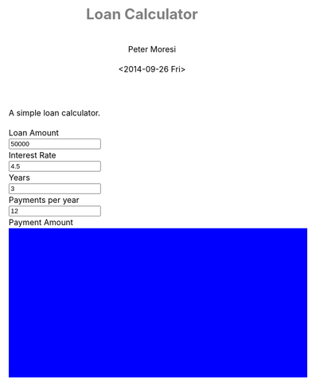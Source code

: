 # -*- mode: org; -*-
#+TITLE: Loan Calculator
#+AUTHOR: Peter Moresi
#+DATE: <2014-09-26 Fri>
#+OPTIONS: ^:nil

A simple loan calculator.

#+HTML: <a href="https://github.com/petermoresi/loan-calculator"><img style="position: absolute; top: 0; right: 0; border: 0;" src="https://camo.githubusercontent.com/38ef81f8aca64bb9a64448d0d70f1308ef5341ab/68747470733a2f2f73332e616d617a6f6e6177732e636f6d2f6769746875622f726962626f6e732f666f726b6d655f72696768745f6461726b626c75655f3132313632312e706e67" alt="Fork me on GitHub" data-canonical-src="https://s3.amazonaws.com/github/ribbons/forkme_right_darkblue_121621.png"></a>
#+HTML: <link href="http://maxcdn.bootstrapcdn.com/bootstrap/3.2.0/css/bootstrap.min.css" rel="stylesheet">

#+BEGIN_HTML
    <div id="user-input" class="row">
      <div class="col-sm-6 ">
        Loan Amount
      </div>
      <div class="col-sm-6">
        <input type="text" id="loan_amount" class="user-input" value="50000" />
      </div>
     <div class="col-sm-6">
        Interest Rate
      </div>
      <div class="col-sm-6">
        <input type="text" id="interest_rate" class="user-input" value="4.5">
      </div>
     <div class="col-sm-6">
        Years
      </div>
      <div class="col-sm-6">
        <input type="text" id="years" class="user-input" value="3" />
      </div> 
     <div class="col-sm-6">
        Payments per year
      </div>
      <div class="col-sm-6">
        <input type="text" id="payments_per_year" class="user-input" value="12" />
      </div>
      <div class="col-sm-6">
        Payment Amount
      </div>
      <div class="col-sm-6">
        <div id="payment_amount"></div>
      </div>
   </div>
  
  <div id="graph"></div>
  
  <div id="schedule"></div>
#+END_HTML
#+BEGIN_HTML
  <style>
  @import url(http://fonts.googleapis.com/css?family=Droid+Sans|Droid+Sans+Mono|Droid+Serif);

  @media all
  {
      #graph {
         width: 600px;
         height: 300px;
         background: blue;
      }

      html {
          margin: 0;
          font: 300 .9em/1.6em "Droid Serif", Cambria, Georgia, "DejaVu Serif", serif;
          background-image: url(http://orgmode.org/img/org-mode-unicorn-logo-worg.png);
          background-attachment: fixed;
          background-position: right bottom;
          background-repeat: no-repeat;
          background-color: white;
      }

      body {
          font-size: 12pt;
          line-height: 18pt;
          color: black;
          margin-top: 0;

      }
      body #content {
          padding-top: 0px;
          max-width: 80%;
          min-width: 700px;
          margin-left: 20px;
          background-color: white;
          padding: 2em;
          /* box-shadow: 3px 3px 5px #888; */
      }
      body .title {
          margin-left: 0px;
          font-size: 22pt;
      }

      #org-div-home-and-up{
          position: fixed;
          right: 0;
          top: 4em;
      }

      /* TOC inspired by http://jashkenas.github.com/coffee-script */
      #table-of-contents {
          z-index: 1000;
          font-size: 10pt;
          position: fixed;
          left: 0em;
          top: 0em;
          background: white;
          line-height: 12pt;
          text-align: right;
          box-shadow: 0 0 1em #777777;
          -webkit-box-shadow: 0 0 1em #777777;
          -moz-box-shadow: 0 0 1em #777777;
          -webkit-border-bottom-left-radius: 5px;
          -moz-border-radius-bottomleft: 5px;
          /* ensure doesn't flow off the screen when expanded */
          max-height: 80%;
          overflow: auto; }
      #table-of-contents h2 {
          font-size: 13pt;
          max-width: 9em;
          border: 0;
          font-weight: normal;
          padding-left: 0.5em;
          padding-right: 0.5em;
          padding-top: 0.05em;
          padding-bottom: 0.05em; }
      #table-of-contents #text-table-of-contents {
          display: none;
          text-align: left; }
      #table-of-contents:hover #text-table-of-contents {
          display: block;
          padding: 0.5em;
          margin-top: -1.5em; }

      #license {
        /* padding: .3em; */
        /* border: 1px solid gray; */
        background-color: #eeeeee;
      }

      h1 {
          /*
            font-family:Sans;
            font-weight:bold; */
          font-size:2.1em;
          padding:0 0 30px 0;
          margin-top: 10px;
          margin-bottom: 10px;
          margin-right: 7%;
          /*    color: #6C5D4F; */
          color: grey;
      }

      /*
        h2:before {
        content: "* "
        }

  h3:before {
  content: "** "
  }

  h4:before {
  content: "*** "
  }
  ,*/

      h2 {
          font-family:sans-serif;
          font-size:1.45em;
          line-height:16px;
          padding:10px 0 10px 0;
          color: black;
          border-bottom: 1px solid #ddd;
      }

      .outline-text-2 {
          margin-left: 0.1em
      }

      h3 {
          font-family:sans-serif;
          font-size:1.3em;
          color: grey;
          margin-left: 0.6em;
      }

      /* #A34D32;*/


      .outline-text-3 {
          margin-left: 0.9em;
      }

      h4 {
          font-family:sans-serif;
          font-size:1.2em;
          margin-left: 1.2em;
          color: #A5573E;
      }

      .outline-text-4 {
          margin-left: 1.45em;
      }

      a {text-decoration: none; font-weight: 400;}
      a:visited {text-decoration: none; font-weight: 400;}
      a:hover {text-decoration: underline;}

      .todo {
          color: #CA0000;
      }

      .done {
          color: #006666;
      }

      .timestamp-kwd {
          color: #444;
      }

      .tag {

      }

      li {
          margin: .4em;
      }

      table {
          border: none;
      }

      td {
          border: none;
      }

      th {
          border: none;
      }

      code {
          font-size: 100%;
          color: black;
          border: 1px solid #DEDEDE;
          padding: 0px 0.2em;
      }

      img {
          border: none;
      }

      .share img {
          opacity: .4;
          -moz-opacity: .4;
          filter: alpha(opacity=40);
      }

      .share img:hover {
          opacity: 1;
          -moz-opacity: 1;
          filter: alpha(opacity=100);
      }

      /* pre {border: 1px solid #555; */
      /*      background: #EEE; */
      /*      font-size: 9pt; */
      /*      padding: 1em; */
      /*     } */

      /* pre { */
      /*     color: #e5e5e5; */
      /*     background-color: #000000; */
      /*     padding: 1.4em; */
      /*     border: 2px solid gray; */
      /* } */

      /* pre { */
      /*     background-color: #2b2b2b; */
      /*     border: 4px solid gray; */
      /*     color: #EEE; */
      /*     overflow: auto; */
      /*     padding: 1em; */
      /*  } */

      pre {
          font-family: Droid Sans Mono, Monaco, Consolas, "Lucida Console", monospace;
          color: black;
          font-size: 90%;
          background-color: #ffffff;
          padding: 1.2em;
          border: 2px solid #dddddd;
          overflow: auto;
      }

      .org-info-box {
          clear:both;
          margin-left:auto;
          margin-right:auto;
  padding:0.7em;
      /* border:1px solid #CCC; */
      /* border-radius:10px; */
      /* -moz-border-radius:10px; */
      }
      .org-info-box img {
          float:left;
          margin:0em 0.5em 0em 0em;
      }
      .org-info-box p {
          margin:0em;
          padding:0em;
      }


      .builtin {
          /* font-lock-builtin-face */
          color: #f4a460;
      }
      .comment {
          /* font-lock-comment-face */
          color: #737373;
      }
      .comment-delimiter {
          /* font-lock-comment-delimiter-face */
          color: #666666;
      }
      .constant {
          /* font-lock-constant-face */
          color: #db7093;
      }
      .doc {
          /* font-lock-doc-face */
          color: #b3b3b3;
      }
      .function-name {
          /* font-lock-function-name-face */
          color: #5f9ea0;
      }
      .headline {
          /* headline-face */
          color: #ffffff;
          background-color: #000000;
          font-weight: bold;
      }
      .keyword {
          /* font-lock-keyword-face */
          color: #4682b4;
      }
      .negation-char {
      }
      .regexp-grouping-backslash {
      }
      .regexp-grouping-construct {
      }
      .string {
          /* font-lock-string-face */
          color: #ccc79a;
      }
      .todo-comment {
          /* todo-comment-face */
          color: #ffffff;
          background-color: #000000;
          font-weight: bold;
      }
      .variable-name {
          /* font-lock-variable-name-face */
          color: #ff6a6a;
      }
      .warning {
          /* font-lock-warning-face */
          color: #ffffff;
          background-color: #cd5c5c;
          font-weight: bold;
      }
      pre.a {
          color: inherit;
          background-color: inherit;
          font: inherit;
          text-decoration: inherit;
      }
      pre.a:hover {
          text-decoration: underline;
      }

      /* Styles for org-info.js */

      .org-info-js_info-navigation
      {
          border-style:none;
      }

      #org-info-js_console-label
      {
          font-size:10px;
          font-weight:bold;
          white-space:nowrap;
      }

      .org-info-js_search-highlight
      {
          background-color:#ffff00;
          color:#000000;
          font-weight:bold;
      }

      #org-info-js-window
      {
          border-bottom:1px solid black;
          padding-bottom:10px;
          margin-bottom:10px;
      }



      .org-info-search-highlight
      {
          background-color:#adefef; /* same color as emacs default */
          color:#000000;
          font-weight:bold;
      }

      .org-bbdb-company {
          /* bbdb-company */
          font-style: italic;
      }
      .org-bbdb-field-name {
      }
      .org-bbdb-field-value {
      }
      .org-bbdb-name {
          /* bbdb-name */
          text-decoration: underline;
      }
      .org-bold {
          /* bold */
          font-weight: bold;
      }
      .org-bold-italic {
          /* bold-italic */
          font-weight: bold;
          font-style: italic;
      }
      .org-border {
          /* border */
          background-color: #000000;
      }
      .org-buffer-menu-buffer {
          /* buffer-menu-buffer */
          font-weight: bold;
      }
      .org-builtin {
          /* font-lock-builtin-face */
          color: #da70d6;
      }
      .org-button {
          /* button */
          text-decoration: underline;
      }
      .org-c-nonbreakable-space {
          /* c-nonbreakable-space-face */
          background-color: #ff0000;
          font-weight: bold;
      }
      .org-calendar-today {
          /* calendar-today */
          text-decoration: underline;
      }
      .org-comment {
          /* font-lock-comment-face */
          color: #b22222;
      }
      .org-comment-delimiter {
          /* font-lock-comment-delimiter-face */
          color: #b22222;
      }
      .org-constant {
          /* font-lock-constant-face */
          color: #5f9ea0;
      }
      .org-cursor {
          /* cursor */
          background-color: #000000;
      }
      .org-default {
          /* default */
          color: #000000;
          background-color: #ffffff;
      }
      .org-diary {
          /* diary */
          color: #ff0000;
      }
      .org-doc {
          /* font-lock-doc-face */
          color: #bc8f8f;
      }
      .org-escape-glyph {
          /* escape-glyph */
          color: #a52a2a;
      }
      .org-file-name-shadow {
          /* file-name-shadow */
          color: #7f7f7f;
      }
      .org-fixed-pitch {
      }
      .org-fringe {
          /* fringe */
          background-color: #f2f2f2;
      }
      .org-function-name {
          /* font-lock-function-name-face */
          color: #0000ff;
      }
      .org-header-line {
          /* header-line */
          color: #333333;
          background-color: #e5e5e5;
      }
      .org-help-argument-name {
          /* help-argument-name */
          font-style: italic;
      }
      .org-highlight {
          /* highlight */
          background-color: #b4eeb4;
      }
      .org-holiday {
          /* holiday */
          background-color: #ffc0cb;
      }
      .org-info-header-node {
          /* info-header-node */
          color: #a52a2a;
          font-weight: bold;
          font-style: italic;
      }
      .org-info-header-xref {
          /* info-header-xref */
          color: #0000ff;
          text-decoration: underline;
      }
      .org-info-menu-header {
          /* info-menu-header */
          font-weight: bold;
      }
      .org-info-menu-star {
          /* info-menu-star */
          color: #ff0000;
      }
      .org-info-node {
          /* info-node */
          color: #a52a2a;
          font-weight: bold;
          font-style: italic;
      }
      .org-info-title-1 {
          /* info-title-1 */
          font-size: 172%;
          font-weight: bold;
      }
      .org-info-title-2 {
          /* info-title-2 */
          font-size: 144%;
          font-weight: bold;
      }
      .org-info-title-3 {
          /* info-title-3 */
          font-size: 120%;
          font-weight: bold;
      }
      .org-info-title-4 {
          /* info-title-4 */
          font-weight: bold;
      }
      .org-info-xref {
          /* info-xref */
          color: #0000ff;
          text-decoration: underline;
      }
      .org-isearch {
          /* isearch */
          color: #b0e2ff;
          background-color: #cd00cd;
      }
      .org-italic {
          /* italic */
          font-style: italic;
      }
      .org-keyword {
          /* font-lock-keyword-face */
          color: #a020f0;
      }
      .org-lazy-highlight {
          /* lazy-highlight */
          background-color: #afeeee;
      }
      .org-link {
          /* link */
          color: #0000ff;
          text-decoration: underline;
      }
      .org-link-visited {
          /* link-visited */
          color: #8b008b;
          text-decoration: underline;
      }
      .org-match {
          /* match */
          background-color: #ffff00;
      }
      .org-menu {
      }
      .org-message-cited-text {
          /* message-cited-text */
          color: #ff0000;
      }
      .org-message-header-cc {
          /* message-header-cc */
          color: #191970;
      }
      .org-message-header-name {
          /* message-header-name */
          color: #6495ed;
      }
      .org-message-header-newsgroups {
          /* message-header-newsgroups */
          color: #00008b;
          font-weight: bold;
          font-style: italic;
      }
      .org-message-header-other {
          /* message-header-other */
          color: #4682b4;
      }
      .org-message-header-subject {
          /* message-header-subject */
          color: #000080;
          font-weight: bold;
      }
      .org-message-header-to {
          /* message-header-to */
          color: #191970;
          font-weight: bold;
      }
      .org-message-header-xheader {
          /* message-header-xheader */
          color: #0000ff;
      }
      .org-message-mml {
          /* message-mml */
          color: #228b22;
      }
      .org-message-separator {
          /* message-separator */
          color: #a52a2a;
      }
      .org-minibuffer-prompt {
          /* minibuffer-prompt */
          color: #0000cd;
      }
      .org-mm-uu-extract {
          /* mm-uu-extract */
          color: #006400;
          background-color: #ffffe0;
      }
      .org-mode-line {
          /* mode-line */
          color: #000000;
          background-color: #bfbfbf;
      }
      .org-mode-line-buffer-id {
          /* mode-line-buffer-id */
          font-weight: bold;
      }
      .org-mode-line-highlight {
      }
      .org-mode-line-inactive {
          /* mode-line-inactive */
          color: #333333;
          background-color: #e5e5e5;
      }
      .org-mouse {
          /* mouse */
          background-color: #000000;
      }
      .org-negation-char {
      }
      .org-next-error {
          /* next-error */
          background-color: #eedc82;
      }
      .org-nobreak-space {
          /* nobreak-space */
          color: #a52a2a;
          text-decoration: underline;
      }
      .org-org-agenda-date {
          /* org-agenda-date */
          color: #0000ff;
      }
      .org-org-agenda-date-weekend {
          /* org-agenda-date-weekend */
          color: #0000ff;
          font-weight: bold;
      }
      .org-org-agenda-restriction-lock {
          /* org-agenda-restriction-lock */
          background-color: #ffff00;
      }
      .org-org-agenda-structure {
          /* org-agenda-structure */
          color: #0000ff;
      }
      .org-org-archived {
          /* org-archived */
          color: #7f7f7f;
      }
      .org-org-code {
          /* org-code */
          color: #7f7f7f;
      }
      .org-org-column {
          /* org-column */
          background-color: #e5e5e5;
      }
      .org-org-column-title {
          /* org-column-title */
          background-color: #e5e5e5;
          font-weight: bold;
          text-decoration: underline;
      }
      .org-org-date {
          /* org-date */
          color: #a020f0;
          text-decoration: underline;
      }
      .org-org-done {
          /* org-done */
          color: #228b22;
          font-weight: bold;
      }
      .org-org-drawer {
          /* org-drawer */
          color: #0000ff;
      }
      .org-org-ellipsis {
          /* org-ellipsis */
          color: #b8860b;
          text-decoration: underline;
      }
      .org-org-formula {
          /* org-formula */
          color: #b22222;
      }
      .org-org-headline-done {
          /* org-headline-done */
          color: #bc8f8f;
      }
      .org-org-hide {
          /* org-hide */
          color: #e5e5e5;
      }
      .org-org-latex-and-export-specials {
          /* org-latex-and-export-specials */
          color: #8b4513;
      }
      .org-org-level-1 {
          /* org-level-1 */
          color: #0000ff;
      }
      .org-org-level-2 {
          /* org-level-2 */
          color: #b8860b;
      }
      .org-org-level-3 {
          /* org-level-3 */
          color: #a020f0;
      }
      .org-org-level-4 {
          /* org-level-4 */
          color: #b22222;
      }
      .org-org-level-5 {
          /* org-level-5 */
          color: #228b22;
      }
      .org-org-level-6 {
          /* org-level-6 */
          color: #5f9ea0;
      }
      .org-org-level-7 {
          /* org-level-7 */
          color: #da70d6;
      }
      .org-org-level-8 {
          /* org-level-8 */
          color: #bc8f8f;
      }
      .org-org-link {
          /* org-link */
          color: #a020f0;
          text-decoration: underline;
      }
      .org-org-property-value {
      }
      .org-org-scheduled-previously {
          /* org-scheduled-previously */
          color: #b22222;
      }
      .org-org-scheduled-today {
          /* org-scheduled-today */
          color: #006400;
      }
      .org-org-sexp-date {
          /* org-sexp-date */
          color: #a020f0;
      }
      .org-org-special-keyword {
          /* org-special-keyword */
          color: #bc8f8f;
      }
      .org-org-table {
          /* org-table */
          color: #0000ff;
      }
      .org-org-tag {
          /* org-tag */
          font-weight: bold;
      }
      .org-org-target {
          /* org-target */
          text-decoration: underline;
      }
      .org-org-time-grid {
          /* org-time-grid */
          color: #b8860b;
      }
      .org-org-todo {
          /* org-todo */
          color: #ff0000;
      }
      .org-org-upcoming-deadline {
          /* org-upcoming-deadline */
          color: #b22222;
      }
      .org-org-verbatim {
          /* org-verbatim */
          color: #7f7f7f;
          text-decoration: underline;
      }
      .org-org-warning {
          /* org-warning */
          color: #ff0000;
          font-weight: bold;
      }
      .org-outline-1 {
          /* outline-1 */
          color: #0000ff;
      }
      .org-outline-2 {
          /* outline-2 */
          color: #b8860b;
      }
      .org-outline-3 {
          /* outline-3 */
          color: #a020f0;
      }
      .org-outline-4 {
          /* outline-4 */
          color: #b22222;
      }
      .org-outline-5 {
          /* outline-5 */
          color: #228b22;
      }
      .org-outline-6 {
          /* outline-6 */
          color: #5f9ea0;
      }
      .org-outline-7 {
          /* outline-7 */
          color: #da70d6;
      }
      .org-outline-8 {
          /* outline-8 */
          color: #bc8f8f;
      }
      .outline-text-1, .outline-text-2, .outline-text-3, .outline-text-4, .outline-text-5, .outline-text-6 {
      /* Add more spacing between section. Padding, so that folding with org-info.js works as expected. */

      }

      .org-preprocessor {
          /* font-lock-preprocessor-face */
          color: #da70d6;
      }
      .org-query-replace {
          /* query-replace */
          color: #b0e2ff;
          background-color: #cd00cd;
      }
      .org-regexp-grouping-backslash {
          /* font-lock-regexp-grouping-backslash */
          font-weight: bold;
      }
      .org-regexp-grouping-construct {
          /* font-lock-regexp-grouping-construct */
          font-weight: bold;
      }
      .org-region {
          /* region */
          background-color: #eedc82;
      }
      .org-rmail-highlight {
      }
      .org-scroll-bar {
          /* scroll-bar */
          background-color: #bfbfbf;
      }
      .org-secondary-selection {
          /* secondary-selection */
          background-color: #ffff00;
      }
      .org-shadow {
          /* shadow */
          color: #7f7f7f;
      }
      .org-show-paren-match {
          /* show-paren-match */
          background-color: #40e0d0;
      }
      .org-show-paren-mismatch {
          /* show-paren-mismatch */
          color: #ffffff;
          background-color: #a020f0;
      }
      .org-string {
          /* font-lock-string-face */
          color: #bc8f8f;
      }
      .org-texinfo-heading {
          /* texinfo-heading */
          color: #0000ff;
      }
      .org-tool-bar {
          /* tool-bar */
          color: #000000;
          background-color: #bfbfbf;
      }
      .org-tooltip {
          /* tooltip */
          color: #000000;
          background-color: #ffffe0;
      }
      .org-trailing-whitespace {
          /* trailing-whitespace */
          background-color: #ff0000;
      }
      .org-type {
          /* font-lock-type-face */
          color: #228b22;
      }
      .org-underline {
          /* underline */
          text-decoration: underline;
      }
      .org-variable-name {
          /* font-lock-variable-name-face */
          color: #b8860b;
      }
      .org-variable-pitch {
      }
      .org-vertical-border {
      }
      .org-warning {
          /* font-lock-warning-face */
          color: #ff0000;
          font-weight: bold;
      }
      .rss_box {}
      .rss_title, rss_title a {}
      .rss_items {}
      .rss_item a:link, .rss_item a:visited, .rss_item a:active {}
      .rss_item a:hover {}
      .rss_date {}

      label.org-src-name {
          font-size: 80%;
          font-style: italic;
      }

      #show_source {margin: 0; padding: 0;}

      #postamble {
          font-size: 75%;
          min-width: 700px;
          max-width: 80%;
          margin-left: 20px;
          margin-top: 10px;
          padding: .2em;
          border: 1px solid gray;
          background-color: #ffffff;
          z-index: -1000;
      }


  } /* END OF @media all */



  @media screen
  {
      #table-of-contents {
          float: right;
          border: 1px solid #CCC;
          max-width: 50%;
          overflow: auto;
      }
  } /* END OF @media screen */
  </style>
#+END_HTML
#+BEGIN_HTML
  <!-- jQuery (necessary for Bootstrap's JavaScript plugins) -->
  <script src="https://ajax.googleapis.com/ajax/libs/jquery/1.11.1/jquery.min.js"></script>
  <script src="http://cdn.datatables.net/1.10.2/js/jquery.dataTables.min.js"></script>
  <script src="http://maxcdn.bootstrapcdn.com/bootstrap/3.2.0/js/bootstrap.min.js"></script>
  <script type="text/javascript" src="http://petermoresi.github.io/amortize-js/amortize.js"></script>
  <script type="text/javascript" stc="http://petermoresi.github.io/loan-calculator/loan-calculator.js></script>
#+END_HTML


* Source Code						      :code:noexport:

  The source code is written JavaScript; and depends on [[https://github.com/petermoresi/amortize-js][amortize.js]].

** Wrapper Function
#+BEGIN_SRC js :tangle loan-calculator.js
  (function() {
      
      function getDataSet() { 
          var loan_amount = parseFloat( $('#loan_amount').val() );
          var interest_rate = parseFloat( $('#interest_rate').val() );
          var payments_per_year = parseInt( $('#payments_per_year').val() );
          var years = parseInt( $('#years').val() );
          
          var payment = pmt(interest_rate/100/payments_per_year, payments_per_year * years, -loan_amount);
          
          $('#payment_amount').text('$' + payment.toFixed(2));
          
          return compute_schedule(loan_amount,
                                  interest_rate,
                                  payments_per_year,
                                  years,
                                  payment);
      }
  

      function reloadGraph(dataSet) {
          
      }
      
      function reloadTable(dataSet) {
          $('#schedule').empty();
          $('#schedule').html( '<table cellpadding="0" cellspacing="0" border="0" class="display table" id="schedule_table"></table>' );
          $('#schedule_table').dataTable( {
              "data": dataSet),
              "searching": false,
              "columns": [
                  { "title": "Period" },
                  { "title": "Principle" },
                  { "title": "Interest" },
                  { "title": "Remaining" }
              ],
              "search": false,
              "paging":   false,
              "ordering": false,
              "info":     false
          } );   
      }
      
      $(document).ready(function() {
          reloadTable();
          
          $(document).on('keyup', '.user-input', function(e) {
              var ds = getDataSet();
              reloadTable(ds);
              reloadGraph(ds);
          });
      });
  
  
  })();
#+END_SRC
* How does this work?					      :info:noexport:

  Loan calculator is an [[http://www.org-mode.org][org-mode]] file that includes JavaScript functions to calculate loan payments and amortization schedules.

  The org-mode file can be used to generate a [[loan-calculator.html][web page]] with a simple loan calculator; as a literate program.

  You can be done in one of two ways:

  1. You can run the 'org-export-dispatch' function with:
  #+BEGIN_EXAMPLE
  M-x org-mode-dispatch
  #+END_EXAMPLE

  The "M-x" key means press the 'ALT' and 'x' key at the same time.

  Alteratively you can use the keyboard shortcut:

  #+BEGIN_EXAMPLE
  C-c C-e h o
  #+END_EXAMPLE

  First, press 'CTRL' and 'c' at the same time; followed by 'CTRL' and 'e'. This will cause the export menu to appear. Typing 'h' followed by 'o' will export the file to HTML and open your default browser.
* About this program					      :info:noexport:

  The programming example in this paper is trivial but effectively demonstrates the [[http://orgmode.org/worg/org-contrib/babel/intro.html][literate programming features]].

  This is the generated documentation for a [[./amortize.js][literate program]] authored in [[http://www.org-mode.org][org-mode]].

  The webpage uses [[https://github.com/fniessen/org-html-themes][org-html-themes]] for updating the look and feel.
  
* About the author					      :info:noexport:
  Hi, my name is Peter Moresi. I live in Southern California and work at a computer programmer at a local financial company.

  I love org-mode, emacs and linux. Although the majority of my professional experience is working with Microsoft's software.
